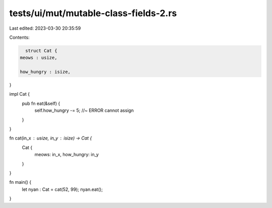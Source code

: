 tests/ui/mut/mutable-class-fields-2.rs
======================================

Last edited: 2023-03-30 20:35:59

Contents:

.. code-block:: rs

    struct Cat {
  meows : usize,

  how_hungry : isize,
}

impl Cat {
  pub fn eat(&self) {
    self.how_hungry -= 5; //~ ERROR cannot assign
  }

}

fn cat(in_x : usize, in_y : isize) -> Cat {
    Cat {
        meows: in_x,
        how_hungry: in_y
    }
}

fn main() {
  let nyan : Cat = cat(52, 99);
  nyan.eat();
}


